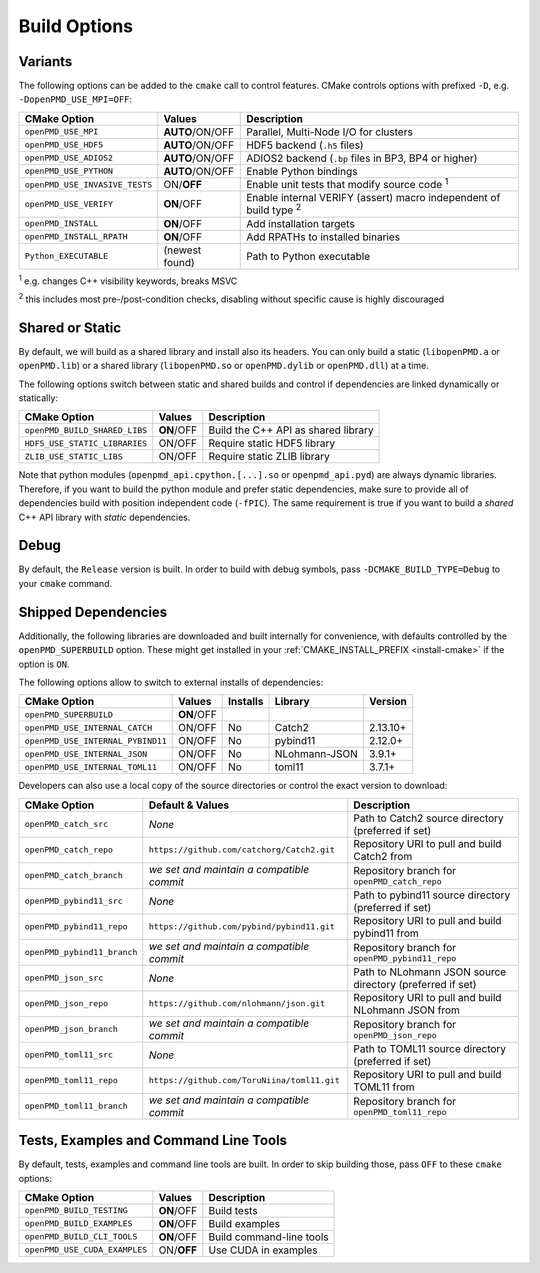 .. _development-buildoptions:

Build Options
=============

Variants
--------

The following options can be added to the ``cmake`` call to control features.
CMake controls options with prefixed ``-D``, e.g. ``-DopenPMD_USE_MPI=OFF``:

============================== =============== ========================================================================
CMake Option                   Values          Description
============================== =============== ========================================================================
``openPMD_USE_MPI``            **AUTO**/ON/OFF Parallel, Multi-Node I/O for clusters
``openPMD_USE_HDF5``           **AUTO**/ON/OFF HDF5 backend (``.h5`` files)
``openPMD_USE_ADIOS2``         **AUTO**/ON/OFF ADIOS2 backend (``.bp`` files in BP3, BP4 or higher)
``openPMD_USE_PYTHON``         **AUTO**/ON/OFF Enable Python bindings
``openPMD_USE_INVASIVE_TESTS`` ON/**OFF**      Enable unit tests that modify source code :sup:`1`
``openPMD_USE_VERIFY``         **ON**/OFF      Enable internal VERIFY (assert) macro independent of build type :sup:`2`
``openPMD_INSTALL``            **ON**/OFF      Add installation targets
``openPMD_INSTALL_RPATH``      **ON**/OFF      Add RPATHs to installed binaries
``Python_EXECUTABLE``          (newest found)  Path to Python executable
============================== =============== ========================================================================

:sup:`1` e.g. changes C++ visibility keywords, breaks MSVC

:sup:`2` this includes most pre-/post-condition checks, disabling without specific cause is highly discouraged


Shared or Static
----------------

By default, we will build as a shared library and install also its headers.
You can only build a static (``libopenPMD.a`` or ``openPMD.lib``) or a shared library (``libopenPMD.so`` or ``openPMD.dylib`` or ``openPMD.dll``) at a time.

The following options switch between static and shared builds and control if dependencies are linked dynamically or statically:

============================== =============== ==================================================
CMake Option                   Values          Description
============================== =============== ==================================================
``openPMD_BUILD_SHARED_LIBS``  **ON**/OFF      Build the C++ API as shared library
``HDF5_USE_STATIC_LIBRARIES``  ON/OFF          Require static HDF5 library
``ZLIB_USE_STATIC_LIBS``       ON/OFF          Require static ZLIB library
============================== =============== ==================================================

Note that python modules (``openpmd_api.cpython.[...].so`` or ``openpmd_api.pyd``) are always dynamic libraries.
Therefore, if you want to build the python module and prefer static dependencies, make sure to provide all of dependencies build with position independent code (``-fPIC``).
The same requirement is true if you want to build a *shared* C++ API library with *static* dependencies.


Debug
-----

By default, the ``Release`` version is built.
In order to build with debug symbols, pass ``-DCMAKE_BUILD_TYPE=Debug`` to your ``cmake`` command.


Shipped Dependencies
--------------------

Additionally, the following libraries are downloaded and built internally for convenience, with defaults controlled by the ``openPMD_SUPERBUILD`` option.
These might get installed in your :ref:`CMAKE_INSTALL_PREFIX <install-cmake>` if the option is ``ON``.

The following options allow to switch to external installs of dependencies:

================================= =========== ======== ============= ========
CMake Option                      Values      Installs Library       Version
================================= =========== ======== ============= ========
``openPMD_SUPERBUILD``            **ON**/OFF
``openPMD_USE_INTERNAL_CATCH``    ON/OFF      No       Catch2        2.13.10+
``openPMD_USE_INTERNAL_PYBIND11`` ON/OFF      No       pybind11       2.12.0+
``openPMD_USE_INTERNAL_JSON``     ON/OFF      No       NLohmann-JSON   3.9.1+
``openPMD_USE_INTERNAL_TOML11``   ON/OFF      No       toml11          3.7.1+
================================= =========== ======== ============= ========

Developers can also use a local copy of the source directories or control the exact version to download:

============================= ============================================== ===========================================================
CMake Option                  Default & Values                               Description
============================= ============================================== ===========================================================
``openPMD_catch_src``         *None*                                         Path to Catch2 source directory (preferred if set)
``openPMD_catch_repo``        ``https://github.com/catchorg/Catch2.git``     Repository URI to pull and build Catch2 from
``openPMD_catch_branch``      *we set and maintain a compatible commit*      Repository branch for ``openPMD_catch_repo``
``openPMD_pybind11_src``      *None*                                         Path to pybind11 source directory (preferred if set)
``openPMD_pybind11_repo``     ``https://github.com/pybind/pybind11.git``     Repository URI to pull and build pybind11 from
``openPMD_pybind11_branch``   *we set and maintain a compatible commit*      Repository branch for ``openPMD_pybind11_repo``
``openPMD_json_src``          *None*                                         Path to NLohmann JSON source directory (preferred if set)
``openPMD_json_repo``         ``https://github.com/nlohmann/json.git``       Repository URI to pull and build NLohmann JSON from
``openPMD_json_branch``       *we set and maintain a compatible commit*      Repository branch for ``openPMD_json_repo``
``openPMD_toml11_src``        *None*                                         Path to TOML11 source directory (preferred if set)
``openPMD_toml11_repo``       ``https://github.com/ToruNiina/toml11.git``    Repository URI to pull and build TOML11 from
``openPMD_toml11_branch``     *we set and maintain a compatible commit*      Repository branch for ``openPMD_toml11_repo``
============================= ============================================== ===========================================================


Tests, Examples and Command Line Tools
--------------------------------------

By default, tests, examples and command line tools are built.
In order to skip building those, pass ``OFF`` to these ``cmake`` options:

=============================== =============== ==================================================
CMake Option                    Values          Description
=============================== =============== ==================================================
``openPMD_BUILD_TESTING``       **ON**/OFF      Build tests
``openPMD_BUILD_EXAMPLES``      **ON**/OFF      Build examples
``openPMD_BUILD_CLI_TOOLS``     **ON**/OFF      Build command-line tools
``openPMD_USE_CUDA_EXAMPLES``   ON/**OFF**      Use CUDA in examples
=============================== =============== ==================================================
